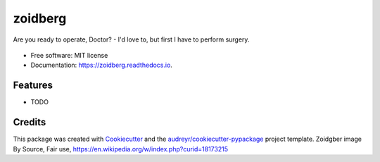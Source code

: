 ========
zoidberg
========


.. image:: https://img.shields.io/pypi/v/zoidberg.svg
        :target: https://pypi.python.org/pypi/zoidberg

.. image:: https://img.shields.io/travis/ginopalazzo/zoidberg.svg
        :target: https://travis-ci.org/ginopalazzo/zoidberg

.. image:: https://readthedocs.org/projects/zoidberg/badge/?version=latest
        :target: https://zoidberg.readthedocs.io/en/latest/?badge=latest
        :alt: Documentation Status


Are you ready to operate, Doctor? - I'd love to, but first I have to perform surgery.


.. figure:: https://upload.wikimedia.org/wikipedia/en/4/4a/Dr_John_Zoidberg.png
        :target: https://upload.wikimedia.org/wikipedia/en/4/4a/Dr_John_Zoidberg.png
        :alt: Dr. Zoidberg


* Free software: MIT license
* Documentation: https://zoidberg.readthedocs.io.


Features
--------

* TODO

Credits
-------

This package was created with Cookiecutter_ and the `audreyr/cookiecutter-pypackage`_ project template.
Zoidgber image By Source, Fair use, https://en.wikipedia.org/w/index.php?curid=18173215

.. _Cookiecutter: https://github.com/audreyr/cookiecutter
.. _`audreyr/cookiecutter-pypackage`: https://github.com/audreyr/cookiecutter-pypackage

